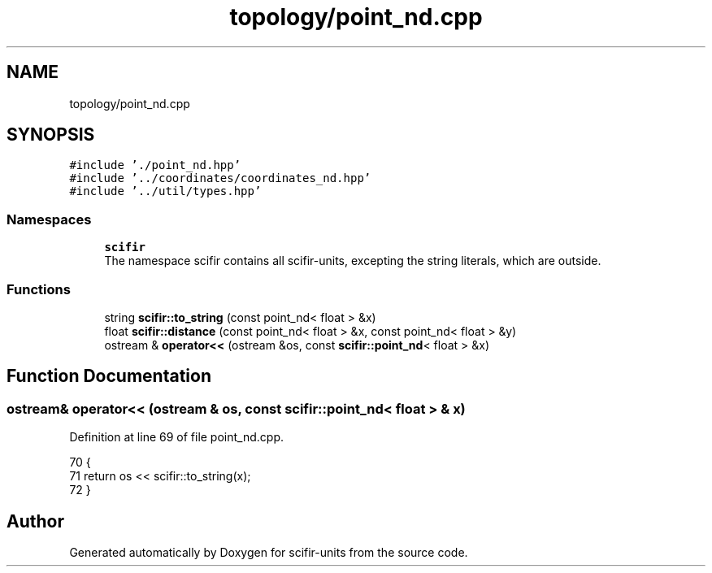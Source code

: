 .TH "topology/point_nd.cpp" 3 "Sat Jul 13 2024" "Version 2.0.0" "scifir-units" \" -*- nroff -*-
.ad l
.nh
.SH NAME
topology/point_nd.cpp
.SH SYNOPSIS
.br
.PP
\fC#include '\&./point_nd\&.hpp'\fP
.br
\fC#include '\&.\&./coordinates/coordinates_nd\&.hpp'\fP
.br
\fC#include '\&.\&./util/types\&.hpp'\fP
.br

.SS "Namespaces"

.in +1c
.ti -1c
.RI " \fBscifir\fP"
.br
.RI "The namespace scifir contains all scifir-units, excepting the string literals, which are outside\&. "
.in -1c
.SS "Functions"

.in +1c
.ti -1c
.RI "string \fBscifir::to_string\fP (const point_nd< float > &x)"
.br
.ti -1c
.RI "float \fBscifir::distance\fP (const point_nd< float > &x, const point_nd< float > &y)"
.br
.ti -1c
.RI "ostream & \fBoperator<<\fP (ostream &os, const \fBscifir::point_nd\fP< float > &x)"
.br
.in -1c
.SH "Function Documentation"
.PP 
.SS "ostream& operator<< (ostream & os, const \fBscifir::point_nd\fP< float > & x)"

.PP
Definition at line 69 of file point_nd\&.cpp\&.
.PP
.nf
70 {
71     return os << scifir::to_string(x);
72 }
.fi
.SH "Author"
.PP 
Generated automatically by Doxygen for scifir-units from the source code\&.
